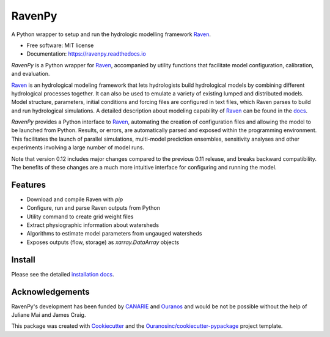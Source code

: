 =======
RavenPy
=======

|pypi| |conda| |license| |build| |docs| |coveralls|

A Python wrapper to setup and run the hydrologic modelling framework Raven_.

* Free software: MIT license
* Documentation: https://ravenpy.readthedocs.io

`RavenPy` is a Python wrapper for Raven_, accompanied by utility functions that facilitate model configuration, calibration, and evaluation.

Raven_ is an hydrological modeling framework that lets hydrologists build hydrological models by combining different hydrological processes together. It can also be used to emulate a variety of existing lumped and distributed models. Model structure, parameters, initial conditions and forcing files are configured in text files, which Raven parses to build and run hydrological simulations. A detailed description about modeling capability of Raven_ can be found in the `docs`_.

`RavenPy` provides a Python interface to Raven_, automating the creation of configuration files and allowing the model to be launched from Python. Results, or errors, are automatically parsed and exposed within the programming environment. This facilitates the launch of parallel simulations, multi-model prediction ensembles, sensitivity analyses and other experiments involving a large number of model runs.

Note that version 0.12 includes major changes compared to the previous 0.11 release, and breaks backward compatibility. The benefits of these changes are a much more intuitive interface for configuring and running the model.


Features
--------

* Download and compile Raven with `pip`
* Configure, run and parse Raven outputs from Python
* Utility command to create grid weight files
* Extract physiographic information about watersheds
* Algorithms to estimate model parameters from ungauged watersheds
* Exposes outputs (flow, storage) as `xarray.DataArray` objects

Install
-------

Please see the detailed `installation docs`_.

Acknowledgements
----------------

RavenPy's development has been funded by CANARIE_ and Ouranos_ and would be not be possible without the help of Juliane Mai and James Craig.

This package was created with Cookiecutter_ and the `Ouranosinc/cookiecutter-pypackage`_ project template.

.. _Cookiecutter: https://github.com/audreyfeldroy/cookiecutter-pypackage
.. _Raven: http://raven.uwaterloo.ca
.. _`CANARIE`: https://www.canarie.ca
.. _`Ouranos`: https://www.ouranos.ca
.. _`Ouranosinc/cookiecutter-pypackage`: https://github.com/Ouranosinc/cookiecutter-pypackage
.. _`docs`: https://www.civil.uwaterloo.ca/raven/files/v3.5/RavenManual_v3.5.pdf
.. _`installation docs`: https://ravenpy.readthedocs.io/en/latest/installation.html


.. |pypi| image:: https://img.shields.io/pypi/v/ravenpy.svg
        :target: https://pypi.python.org/pypi/ravenpy
        :alt: PyPI

.. |conda| image:: https://img.shields.io/conda/vn/conda-forge/ravenpy
        :target: https://anaconda.org/conda-forge/ravenpy
        :alt: Conda-Forge

.. |license| image:: https://img.shields.io/github/license/CSHS-CWRA/RavenPy.svg
        :target: https://github.com/CSHS-CWRA/RavenPy/blob/master/LICENSE
        :alt: License

.. |build| image:: https://github.com/CSHS-CWRA/RavenPy/actions/workflows/main.yml/badge.svg
        :target: https://github.com/CSHS-CWRA/RavenPy/actions/workflows/main.yml
        :alt: Build status

.. |docs| image:: https://readthedocs.org/projects/ravenpy/badge/?version=latest
        :target: https://ravenpy.readthedocs.io
        :alt: Documentation Status

.. |coveralls| image:: https://coveralls.io/repos/github/CSHS-CWRA/RavenPy/badge.svg?branch=master
        :target: https://coveralls.io/github/CSHS-CWRA/RavenPy?branch=master
        :alt: Coveralls

